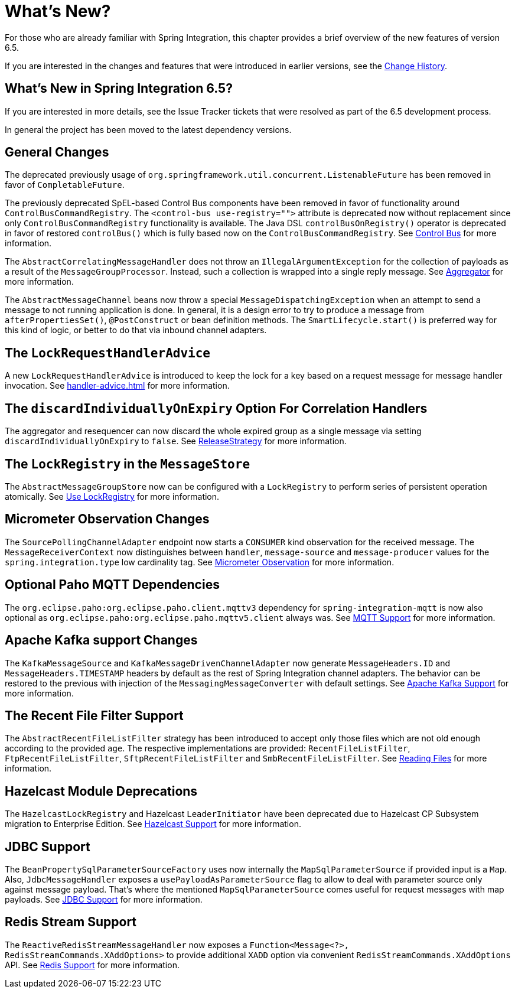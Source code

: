 [[whats-new-part]]
= What's New?

[[spring-integration-intro-new]]
For those who are already familiar with Spring Integration, this chapter provides a brief overview of the new features of version 6.5.

If you are interested in the changes and features that were introduced in earlier versions, see the xref:history.adoc[Change History].

[[what-s-new-in-spring-integration-6-5]]
== What's New in Spring Integration 6.5?

If you are interested in more details, see the Issue Tracker tickets that were resolved as part of the 6.5 development process.

In general the project has been moved to the latest dependency versions.

[[x6.5-general]]
== General Changes

The deprecated previously usage of `org.springframework.util.concurrent.ListenableFuture` has been removed in favor of `CompletableFuture`.

The previously deprecated SpEL-based Control Bus components have been removed in favor of functionality around `ControlBusCommandRegistry`.
The `<control-bus use-registry="">` attribute is deprecated now without replacement since only `ControlBusCommandRegistry` functionality is available.
The Java DSL `controlBusOnRegistry()` operator is deprecated in favor of restored `controlBus()` which is fully based now on the `ControlBusCommandRegistry`.
See xref:control-bus.adoc[Control Bus] for more information.

The `AbstractCorrelatingMessageHandler` does not throw an `IllegalArgumentException` for the collection of payloads as a result of the `MessageGroupProcessor`.
Instead, such a collection is wrapped into a single reply message.
See xref:aggregator.adoc[Aggregator] for more information.

The `AbstractMessageChannel` beans now throw a special `MessageDispatchingException` when an attempt to send a message to not running application is done.
In general, it is a design error to try to produce a message from `afterPropertiesSet()`, `@PostConstruct` or bean definition methods.
The `SmartLifecycle.start()` is preferred way for this kind of logic, or better to do that via inbound channel adapters.

[[x6.5-lock-request-handler-advice]]
== The `LockRequestHandlerAdvice`

A new `LockRequestHandlerAdvice` is introduced to keep the lock for a key based on a request message for message handler invocation.
See xref:handler-advice.adoc[] for more information.

[[x6.5-correlation-changes]]
== The `discardIndividuallyOnExpiry` Option For Correlation Handlers

The aggregator and resequencer can now discard the whole expired group as a single message via setting `discardIndividuallyOnExpiry` to `false`.
See xref:aggregator.adoc#releasestrategy[ReleaseStrategy] for more information.

[[x6.5-message-store-with-locks]]
== The `LockRegistry` in the `MessageStore`

The `AbstractMessageGroupStore` now can be configured with a `LockRegistry` to perform series of persistent operation atomically.
See xref:message-store.adoc#use-lock-registry[Use LockRegistry] for more information.

[[x6.5-observation-changes]]
== Micrometer Observation Changes

The `SourcePollingChannelAdapter` endpoint now starts a `CONSUMER` kind observation for the received message.
The `MessageReceiverContext` now distinguishes between `handler`, `message-source` and `message-producer` values for the `spring.integration.type` low cardinality tag.
See xref:metrics.adoc#micrometer-observation[Micrometer Observation] for more information.

[[x6.5-mqtt-changes]]
== Optional Paho MQTT Dependencies

The `org.eclipse.paho:org.eclipse.paho.client.mqttv3` dependency for `spring-integration-mqtt` is now also optional as `org.eclipse.paho:org.eclipse.paho.mqttv5.client` always was.
See xref:mqtt.adoc[MQTT Support] for more information.

[[x6.5-kafka-changes]]
== Apache Kafka support Changes

The `KafkaMessageSource` and `KafkaMessageDrivenChannelAdapter` now generate `MessageHeaders.ID` and `MessageHeaders.TIMESTAMP` headers by default as the rest of Spring Integration channel adapters.
The behavior can be restored to the previous with injection of the `MessagingMessageConverter` with default settings.
See xref:kafka.adoc[Apache Kafka Support] for more information.

[[x6.5-file-filter-changes]]
== The Recent File Filter Support

The `AbstractRecentFileListFilter` strategy has been introduced to accept only those files which are not old enough according to the provided `age`.
The respective implementations are provided: `RecentFileListFilter`, `FtpRecentFileListFilter`, `SftpRecentFileListFilter` and `SmbRecentFileListFilter`.
See xref:file/reading.adoc[Reading Files] for more information.

[[x6.5-hazelcast-changes]]
== Hazelcast Module Deprecations

The `HazelcastLockRegistry` and Hazelcast `LeaderInitiator` have been deprecated due to Hazelcast CP Subsystem migration to Enterprise Edition.
See xref:hazelcast.adoc[Hazelcast Support] for more information.

[[x6.5-jdbc-changes]]
== JDBC Support

The `BeanPropertySqlParameterSourceFactory` uses now internally the `MapSqlParameterSource` if provided input is a `Map`.
Also, `JdbcMessageHandler` exposes a `usePayloadAsParameterSource` flag to allow to deal with parameter source only against message payload.
That's where the mentioned `MapSqlParameterSource` comes useful for request messages with map payloads.
See xref:jdbc.adoc[JDBC Support] for more information.

[[x6.5-redis-changes]]
== Redis Stream Support

The `ReactiveRedisStreamMessageHandler` now exposes a `Function<Message<?>, RedisStreamCommands.XAddOptions>` to provide additional `XADD` option via convenient `RedisStreamCommands.XAddOptions` API.
See xref:redis.adoc#redis-stream-outbound[Redis Support] for more information.
